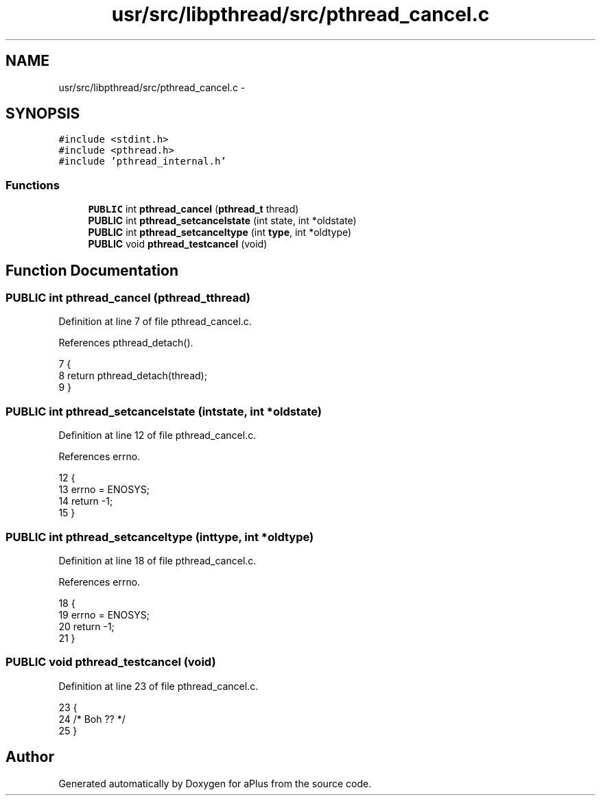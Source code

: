.TH "usr/src/libpthread/src/pthread_cancel.c" 3 "Sun Nov 16 2014" "Version 0.1" "aPlus" \" -*- nroff -*-
.ad l
.nh
.SH NAME
usr/src/libpthread/src/pthread_cancel.c \- 
.SH SYNOPSIS
.br
.PP
\fC#include <stdint\&.h>\fP
.br
\fC#include <pthread\&.h>\fP
.br
\fC#include 'pthread_internal\&.h'\fP
.br

.SS "Functions"

.in +1c
.ti -1c
.RI "\fBPUBLIC\fP int \fBpthread_cancel\fP (\fBpthread_t\fP thread)"
.br
.ti -1c
.RI "\fBPUBLIC\fP int \fBpthread_setcancelstate\fP (int state, int *oldstate)"
.br
.ti -1c
.RI "\fBPUBLIC\fP int \fBpthread_setcanceltype\fP (int \fBtype\fP, int *oldtype)"
.br
.ti -1c
.RI "\fBPUBLIC\fP void \fBpthread_testcancel\fP (void)"
.br
.in -1c
.SH "Function Documentation"
.PP 
.SS "\fBPUBLIC\fP int pthread_cancel (\fBpthread_t\fPthread)"

.PP
Definition at line 7 of file pthread_cancel\&.c\&.
.PP
References pthread_detach()\&.
.PP
.nf
7                                             {
8     return pthread_detach(thread);
9 }
.fi
.SS "\fBPUBLIC\fP int pthread_setcancelstate (intstate, int *oldstate)"

.PP
Definition at line 12 of file pthread_cancel\&.c\&.
.PP
References errno\&.
.PP
.nf
12                                                             {
13     errno = ENOSYS;
14     return -1;
15 }
.fi
.SS "\fBPUBLIC\fP int pthread_setcanceltype (inttype, int *oldtype)"

.PP
Definition at line 18 of file pthread_cancel\&.c\&.
.PP
References errno\&.
.PP
.nf
18                                                          {
19     errno = ENOSYS;
20     return -1;
21 }
.fi
.SS "\fBPUBLIC\fP void pthread_testcancel (void)"

.PP
Definition at line 23 of file pthread_cancel\&.c\&.
.PP
.nf
23                                      {
24     /* Boh ?? */
25 }
.fi
.SH "Author"
.PP 
Generated automatically by Doxygen for aPlus from the source code\&.
